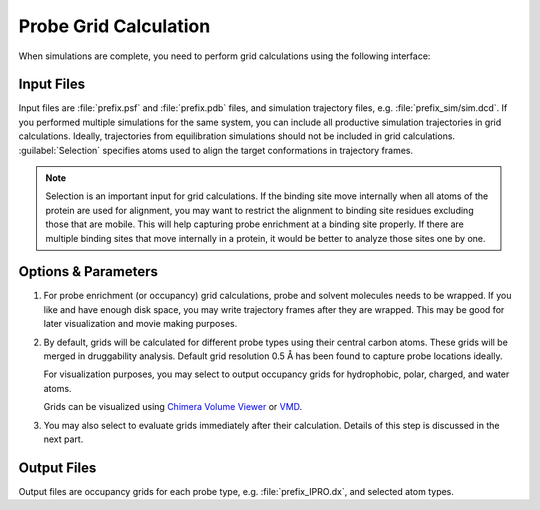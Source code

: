 .. _grids:

Probe Grid Calculation
======================

When simulations are complete, you need to perform grid calculations using
the following interface:

.. figure:: _static/gui_grids.png
   :scale: 80%


Input Files
-----------

Input files are :file:`prefix.psf` and :file:`prefix.pdb` files,
and simulation trajectory files, e.g. :file:`prefix_sim/sim.dcd`.
If you performed multiple simulations for the same system, you can
include all productive simulation trajectories in grid calculations.
Ideally, trajectories from equilibration simulations should not be
included in grid calculations. :guilabel:`Selection` specifies atoms
used to align the target conformations in trajectory frames.


.. note:: Selection is an important input for grid calculations.
   If the binding site move internally when all atoms of the protein
   are used for alignment, you may want to restrict the alignment to
   binding site residues excluding those that are mobile. This will
   help capturing probe enrichment at a binding site properly.
   If there are multiple binding sites that move internally in a protein,
   it would be better to analyze those sites one by one.


Options & Parameters
--------------------

1. For probe enrichment (or occupancy) grid calculations, probe and solvent
   molecules needs to be wrapped. If you like and have enough disk space,
   you may write trajectory frames after they are wrapped. This may be
   good for later visualization and movie making purposes.

2. By default, grids will be calculated for different probe types using their
   central carbon atoms. These grids will be merged in druggability analysis.
   Default grid resolution 0.5 Å has been found to capture probe locations
   ideally.

   For visualization purposes, you may select to output occupancy grids for
   hydrophobic, polar, charged, and water atoms.

   Grids can be visualized using `Chimera Volume Viewer`_ or `VMD`_.

3. You may also select to evaluate grids immediately after their calculation.
   Details of this step is discussed in the next part.


Output Files
------------

Output files are occupancy grids for each probe type, e.g.
:file:`prefix_IPRO.dx`, and selected atom types.


.. _Chimera Volume Viewer: http://www.cgl.ucsf.edu/chimera/docs/ContributedSoftware/volumeviewer/framevolumeviewer.html
.. _VMD: http://www.ks.uiuc.edu/Research/vmd/
